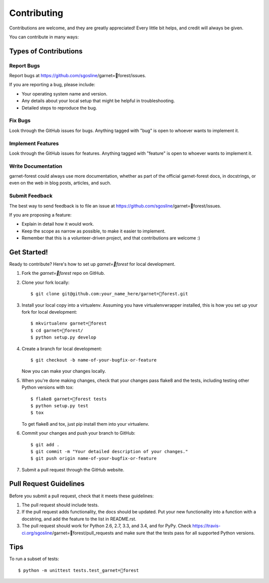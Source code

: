 ============
Contributing
============

Contributions are welcome, and they are greatly appreciated! Every
little bit helps, and credit will always be given.

You can contribute in many ways:

Types of Contributions
----------------------

Report Bugs
~~~~~~~~~~~

Report bugs at https://github.com/sgosline/garnet=forest/issues.

If you are reporting a bug, please include:

* Your operating system name and version.
* Any details about your local setup that might be helpful in troubleshooting.
* Detailed steps to reproduce the bug.

Fix Bugs
~~~~~~~~

Look through the GitHub issues for bugs. Anything tagged with "bug"
is open to whoever wants to implement it.

Implement Features
~~~~~~~~~~~~~~~~~~

Look through the GitHub issues for features. Anything tagged with "feature"
is open to whoever wants to implement it.

Write Documentation
~~~~~~~~~~~~~~~~~~~

garnet-forest could always use more documentation, whether as part of the
official garnet-forest docs, in docstrings, or even on the web in blog posts,
articles, and such.

Submit Feedback
~~~~~~~~~~~~~~~

The best way to send feedback is to file an issue at https://github.com/sgosline/garnet=forest/issues.

If you are proposing a feature:

* Explain in detail how it would work.
* Keep the scope as narrow as possible, to make it easier to implement.
* Remember that this is a volunteer-driven project, and that contributions
  are welcome :)

Get Started!
------------

Ready to contribute? Here's how to set up `garnet=forest` for local development.

1. Fork the `garnet=forest` repo on GitHub.
2. Clone your fork locally::

    $ git clone git@github.com:your_name_here/garnet=forest.git

3. Install your local copy into a virtualenv. Assuming you have virtualenvwrapper installed, this is how you set up your fork for local development::

    $ mkvirtualenv garnet=forest
    $ cd garnet=forest/
    $ python setup.py develop

4. Create a branch for local development::

    $ git checkout -b name-of-your-bugfix-or-feature

   Now you can make your changes locally.

5. When you're done making changes, check that your changes pass flake8 and the tests, including testing other Python versions with tox::

    $ flake8 garnet=forest tests
    $ python setup.py test
    $ tox

   To get flake8 and tox, just pip install them into your virtualenv.

6. Commit your changes and push your branch to GitHub::

    $ git add .
    $ git commit -m "Your detailed description of your changes."
    $ git push origin name-of-your-bugfix-or-feature

7. Submit a pull request through the GitHub website.

Pull Request Guidelines
-----------------------

Before you submit a pull request, check that it meets these guidelines:

1. The pull request should include tests.
2. If the pull request adds functionality, the docs should be updated. Put
   your new functionality into a function with a docstring, and add the
   feature to the list in README.rst.
3. The pull request should work for Python 2.6, 2.7, 3.3, and 3.4, and for PyPy. Check
   https://travis-ci.org/sgosline/garnet=forest/pull_requests
   and make sure that the tests pass for all supported Python versions.

Tips
----

To run a subset of tests::

    $ python -m unittest tests.test_garnet=forest
